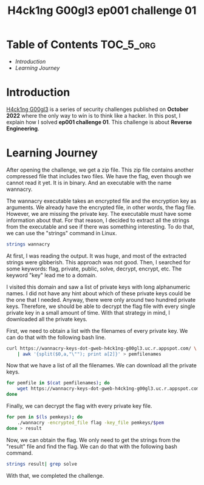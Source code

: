 #+title: H4ck1ng G00gl3 ep001 challenge 01
#+description: todo
#+publishdate: 2022-10-18


* Table of Contents                                               :TOC_5_org:
- [[Introduction][Introduction]]
- [[Learning Journey][Learning Journey]]

* Introduction

[[https://h4ck1ng.google/][H4ck1ng G00gl3]] is a series of security challenges published on *October 2022* where the only way to win is to think like a hacker. In this post, I explain how I solved *ep001 challenge 01*.
This challenge is about *Reverse Engineering*.

* Learning Journey

#+attr_html: :class centered-image
[[/images/h4ck1ng00gl3/ep001ch01/intro.png]]

After opening the challenge, we get a zip file. This zip file contains another compressed file that includes two files. We have the flag, even though we cannot read it yet. It is in binary. And an executable with the name wannacry.

#+attr_html: :class centered-image
[[/images/h4ck1ng00gl3/ep001ch01/wannacry-manpage.png]]

The wannacry executable takes an encrypted file and the encryption key as arguments. We already have the encrypted file, in other words, the flag file. However, we are missing the private key. The executable must have some information about that. For that reason, I decided to extract all the strings from the executable and see if there was something interesting. To do that, we can use the "strings" command in Linux.

#+begin_src bash
strings wannacry
#+end_src

At first, I was reading the output. It was huge, and most of the extracted strings were gibberish. This approach was not good. Then, I searched for some keywords: flag, private, public, solve, decrypt, encrypt, etc. The keyword "key" lead me to a domain.

#+attr_html: :class centered-image
[[/images/h4ck1ng00gl3/ep001ch01/http-with-pems.png]]

I visited this domain and saw a list of private keys with long alphanumeric names. I did not have any hint about which of these private keys could be the one that I needed. Anyway, there were only around two hundred private keys. Therefore, we should be able to decrypt the flag file with every single private key in a small amount of time. With that strategy in mind, I downloaded all the private keys.

First, we need to obtain a list with the filenames of every private key. We can do that with the following bash line.

#+begin_src bash
  curl https://wannacry-keys-dot-gweb-h4ck1ng-g00gl3.uc.r.appspot.com/ \
      | awk '{split($0,a,"\""); print a[2]}' > pemfilenames
#+end_src

Now that we have a list of all the filenames. We can download all the private keys.

#+begin_src bash
    for pemfile in $(cat pemfilenames); do
        wget https://wannacry-keys-dot-gweb-h4ck1ng-g00gl3.uc.r.appspot.com/$pemfile -P pemkeys
    done
#+end_src

Finally, we can decrypt the flag with every private key file.

#+begin_src bash
    for pem in $(ls pemkeys); do
        ./wannacry -encrypted_file flag -key_file pemkeys/$pem
    done > result
#+end_src

Now, we can obtain the flag. We only need to get the strings from the "result" file and find the flag. We can do that with the following bash command.

#+begin_src bash
strings result| grep solve
#+end_src

With that, we completed the challenge.

#+attr_html: :class centered-image
[[/images/h4ck1ng00gl3/ep001ch01/intro.png]]
